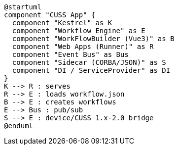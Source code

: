 [plantuml, cuss-app, svg]
----
@startuml
component "CUSS App" {
  component "Kestrel" as K
  component "Workflow Engine" as E
  component "WorkFlowBuilder (Vue3)" as B
  component "Web Apps (Runner)" as R
  component "Event Bus" as Bus
  component "Sidecar (CORBA/JSON)" as S
  component "DI / ServiceProvider" as DI
}
K --> R : serves
R --> E : loads workflow.json
B --> E : creates workflows
E --> Bus : pub/sub
S --> E : device/CUSS 1.x-2.0 bridge
@enduml
----
